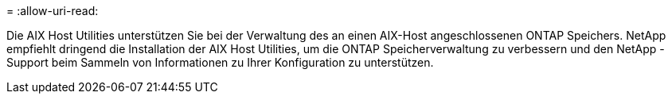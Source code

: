 = 
:allow-uri-read: 


Die AIX Host Utilities unterstützen Sie bei der Verwaltung des an einen AIX-Host angeschlossenen ONTAP Speichers.  NetApp empfiehlt dringend die Installation der AIX Host Utilities, um die ONTAP Speicherverwaltung zu verbessern und den NetApp -Support beim Sammeln von Informationen zu Ihrer Konfiguration zu unterstützen.
